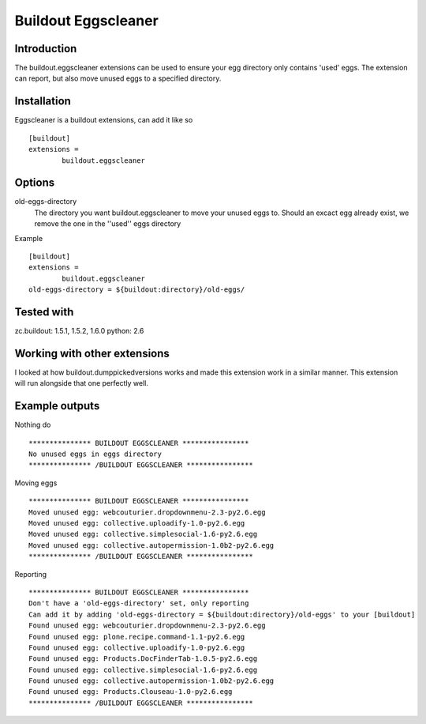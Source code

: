 Buildout Eggscleaner
======================

Introduction
------------
The buildout.eggscleaner extensions can be used to ensure your egg directory only contains 'used' eggs.
The extension can report, but also move unused eggs to a specified directory.


Installation
------------
Eggscleaner is a buildout extensions, can add it like so ::

    [buildout]
    extensions =
            buildout.eggscleaner


Options
----------
old-eggs-directory
        The directory you want buildout.eggscleaner to move your unused eggs to.
        Should an excact egg already exist, we remove the one in the ''used'' eggs directory


Example ::    

        [buildout]                                                                 
        extensions =                                                               
                buildout.eggscleaner  
        old-eggs-directory = ${buildout:directory}/old-eggs/

Tested with 
-----------
zc.buildout: 1.5.1, 1.5.2, 1.6.0
python: 2.6

Working with other extensions
-----------
I looked at how buildout.dumppickedversions works and made this extension work in a similar manner.
This extension will run alongside that one perfectly well.


Example outputs
-----------

Nothing do ::

    *************** BUILDOUT EGGSCLEANER ****************
    No unused eggs in eggs directory
    *************** /BUILDOUT EGGSCLEANER ****************


Moving eggs ::

    *************** BUILDOUT EGGSCLEANER ****************
    Moved unused egg: webcouturier.dropdownmenu-2.3-py2.6.egg 
    Moved unused egg: collective.uploadify-1.0-py2.6.egg 
    Moved unused egg: collective.simplesocial-1.6-py2.6.egg 
    Moved unused egg: collective.autopermission-1.0b2-py2.6.egg 
    *************** /BUILDOUT EGGSCLEANER ****************

Reporting ::

    *************** BUILDOUT EGGSCLEANER ****************
    Don't have a 'old-eggs-directory' set, only reporting
    Can add it by adding 'old-eggs-directory = ${buildout:directory}/old-eggs' to your [buildout]
    Found unused egg: webcouturier.dropdownmenu-2.3-py2.6.egg 
    Found unused egg: plone.recipe.command-1.1-py2.6.egg 
    Found unused egg: collective.uploadify-1.0-py2.6.egg 
    Found unused egg: Products.DocFinderTab-1.0.5-py2.6.egg 
    Found unused egg: collective.simplesocial-1.6-py2.6.egg 
    Found unused egg: collective.autopermission-1.0b2-py2.6.egg 
    Found unused egg: Products.Clouseau-1.0-py2.6.egg 
    *************** /BUILDOUT EGGSCLEANER ****************

